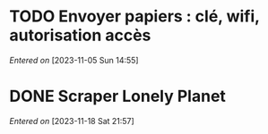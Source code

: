 #+FILETAGS: inbox
* TODO Envoyer papiers : clé, wifi, autorisation accès
/Entered on/ [2023-11-05 Sun 14:55]
* DONE Scraper Lonely Planet
CLOSED: [2023-11-19 Sun 00:01] SCHEDULED: <2023-11-18 Sat>
:LOGBOOK:
CLOCK: [2023-11-18 Sat 21:58]
:END:
/Entered on/ [2023-11-18 Sat 21:57]
